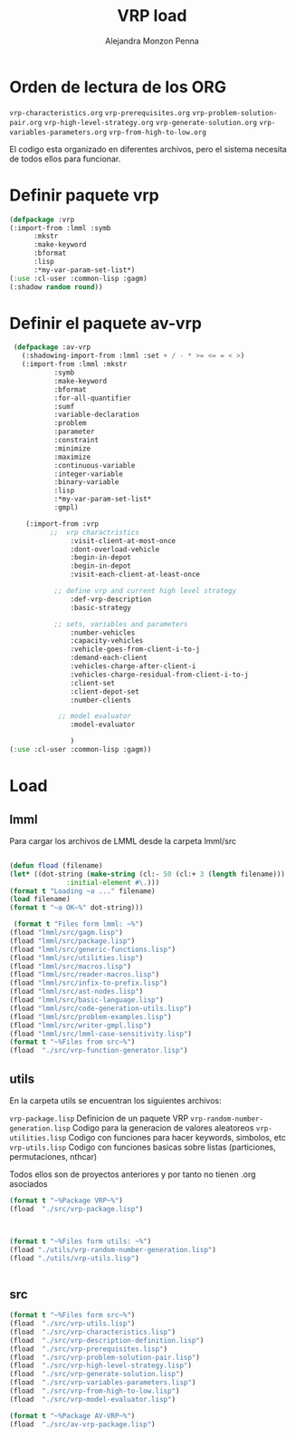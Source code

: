 #+TITLE: VRP load
#+AUTHOR: Alejandra Monzon Penna

* Orden de lectura de los ORG 

=vrp-characteristics.org=
=vrp-prerequisites.org=
=vrp-problem-solution-pair.org=
=vrp-high-level-strategy.org=
=vrp-generate-solution.org=
=vrp-variables-parameters.org=
=vrp-from-high-to-low.org=

El codigo esta organizado en diferentes archivos, pero el sistema necesita de todos ellos para funcionar.

* Definir paquete vrp 

  #+begin_src lisp :results none :export code :tangle ./src/vrp-package.lisp
			(defpackage :vrp
			(:import-from :lmml :symb
			      :mkstr 
			      :make-keyword
			      :bformat
			      :lisp
			      :*my-var-param-set-list*)
			(:use :cl-user :common-lisp :gagm)
			(:shadow random round))
   #+end_src


* Definir el paquete av-vrp

   #+begin_src lisp :results none :export code :tangle ./src/av-vrp-package.lisp
     (defpackage :av-vrp
       (:shadowing-import-from :lmml :set + / - * >= <= = < >)
       (:import-from :lmml :mkstr
			   :symb
			   :make-keyword
			   :bformat
			   :for-all-quantifier
			   :sumf
			   :variable-declaration
			   :problem
			   :parameter
			   :constraint
			   :minimize
			   :maximize
			   :continuous-variable
			   :integer-variable
			   :binary-variable
			   :lisp
			   :*my-var-param-set-list*
			   :gmpl)

	    (:import-from :vrp
			  ;;  vrp charactristics
			       :visit-client-at-most-once
			       :dont-overload-vehicle
			       :begin-in-depot
			       :begin-in-depot
			       :visit-each-client-at-least-once

			   ;; define vrp and current high level strategy    
			       :def-vrp-description
			       :basic-strategy

			   ;; sets, variables and parameters
			       :number-vehicles
			       :capacity-vehicles
			       :vehicle-goes-from-client-i-to-j
			       :demand-each-client
			       :vehicles-charge-after-client-i
			       :vehicles-charge-residual-from-client-i-to-j
			       :client-set
			       :client-depot-set
			       :number-clients

			    ;; model evaluator
			       :model-evaluator

			       )
	(:use :cl-user :common-lisp :gagm))
   #+end_src

* Load



** lmml

Para cargar los archivos de LMML desde la carpeta lmml/src 

   #+BEGIN_SRC lisp :results output :exports code :tangle ./src/vrp-load.lisp

     (defun fload (filename)
	 (let* ((dot-string (make-string (cl:- 50 (cl:+ 3 (length filename)))
			       :initial-element #\.)))
	 (format t "Loading ~a ..." filename)
	 (load filename)
	 (format t "~a OK~%" dot-string)))

      (format t "Files form lmml: ~%")
     (fload "lmml/src/gagm.lisp")
     (fload "lmml/src/package.lisp")
     (fload "lmml/src/generic-functions.lisp")
     (fload "lmml/src/utilities.lisp")
     (fload "lmml/src/macros.lisp")
     (fload "lmml/src/reader-macros.lisp")
     (fload "lmml/src/infix-to-prefix.lisp")
     (fload "lmml/src/ast-nodes.lisp")
     (fload "lmml/src/basic-language.lisp")
     (fload "lmml/src/code-generation-utils.lisp")
     (fload "lmml/src/problem-examples.lisp")
     (fload "lmml/src/writer-gmpl.lisp")
     (fload "lmml/src/lmml-case-sensitivity.lisp")
     (format t "~%Files from src~%")
     (fload  "./src/vrp-function-generator.lisp")

#+END_SRC

#+RESULTS:
#+begin_example
Files form lmml: 
Loading lmml/src/gagm.lisp ................................ OK
Loading lmml/src/package.lisp ............................. OK
Loading lmml/src/generic-functions.lisp ................... OK
Loading lmml/src/utilities.lisp ........................... OK
Loading lmml/src/macros.lisp .............................. OK
Loading lmml/src/reader-macros.lisp ....................... OK
Loading lmml/src/infix-to-prefix.lisp ..................... OK
Loading lmml/src/ast-nodes.lisp ........................... OK
Loading lmml/src/basic-language.lisp ...................... OK
Loading lmml/src/code-generation-utils.lisp ............... OK
Loading lmml/src/problem-examples.lisp .................... OK
Loading lmml/src/writer-gmpl.lisp ......................... OK
Loading lmml/src/lmml-case-sensitivity.lisp ............... OK

Files from src
Loading ./src/vrp-function-generator.lisp ................. OK
#+end_example


** utils 

En la carpeta utils se encuentran los siguientes archivos:

=vrp-package.lisp= Definicion de un paquete VRP
=vrp-random-number-generation.lisp= Codigo para la generacion de valores aleatoreos
=vrp-utilities.lisp= Codigo con funciones para hacer keywords, simbolos, etc
=vrp-utils.lisp= Codigo con funciones basicas sobre listas (particiones, permutaciones, nthcar)

Todos ellos son de proyectos anteriores y por tanto no tienen .org asociados

#+BEGIN_SRC lisp :results output :exports code :tangle ./src/vrp-load.lisp
  (format t "~%Package VRP~%")
  (fload  "./src/vrp-package.lisp")


#+END_SRC

#+RESULTS:
: 
: Package VRP
: Loading ./src/vrp-package.lisp ............................ OK

#+BEGIN_SRC lisp :results output :exports code :tangle ./src/vrp-load.lisp

  (format t "~%Files form utils: ~%")
  (fload "./utils/vrp-random-number-generation.lisp")
  (fload "./utils/vrp-utils.lisp")


#+END_SRC

#+RESULTS:
: 
: Files form utils: 
: Loading ./utils/vrp-random-number-generation.lisp ......... OK
: Loading ./utils/vrp-utils.lisp ............................ OK

** src

#+BEGIN_SRC lisp :results output :exports code :tangle ./src/vrp-load.lisp
  (format t "~%Files form src~%")
  (fload  "./src/vrp-utils.lisp")
  (fload  "./src/vrp-characteristics.lisp")
  (fload  "./src/vrp-description-definition.lisp")
  (fload  "./src/vrp-prerequisites.lisp")
  (fload  "./src/vrp-problem-solution-pair.lisp")
  (fload  "./src/vrp-high-level-strategy.lisp")
  (fload  "./src/vrp-generate-solution.lisp")
  (fload  "./src/vrp-variables-parameters.lisp")
  (fload  "./src/vrp-from-high-to-low.lisp")
  (fload  "./src/vrp-model-evaluator.lisp")

#+END_SRC

#+RESULTS:
#+begin_example

Files form src
Loading ./src/vrp-utils.lisp .............................. OK
Loading ./src/vrp-characteristics.lisp .................... OK
Loading ./src/vrp-description-definition.lisp ............. OK
Loading ./src/vrp-prerequisites.lisp ...................... OK
Loading ./src/vrp-problem-solution-pair.lisp .............. OK
Loading ./src/vrp-high-level-strategy.lisp ................ OK
Loading ./src/vrp-generate-solution.lisp .................. OK
Loading ./src/vrp-variables-parameters.lisp ............... OK
Loading ./src/vrp-from-high-to-low.lisp ................... OK
#+end_example


#+BEGIN_SRC lisp :results output :exports code :tangle ./src/vrp-load.lisp
  (format t "~%Package AV-VRP~%")
  (fload  "./src/av-vrp-package.lisp")
#+END_SRC

#+RESULTS:
: 
: Package AV-VRP
: Loading ./src/av-vrp-package.lisp ......................... OK



